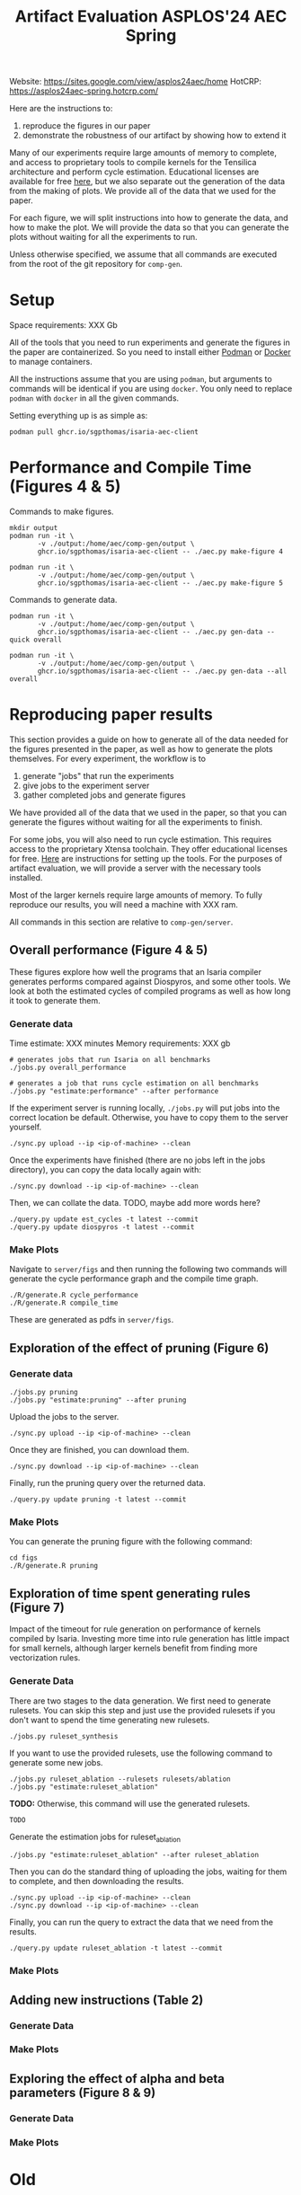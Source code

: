 #+title: Artifact Evaluation ASPLOS'24 AEC Spring

Website: https://sites.google.com/view/asplos24aec/home
HotCRP: https://asplos24aec-spring.hotcrp.com/

Here are the instructions to:
1) reproduce the figures in our paper
2) demonstrate the robustness of our artifact by showing how to extend it

Many of our experiments require large amounts of memory to complete, and access to proprietary tools to compile kernels for the Tensilica architecture and perform cycle estimation. Educational licenses are available for free [[https://www.cadence.com/en_US/home/company/cadence-academic-network/university-program.html][here]], but we also separate out the generation of the data from the making of plots. We provide all of the data that we used for the paper.

For each figure, we will split instructions into how to generate the data, and how to make the plot. We will provide the data so that you can generate the plots without waiting for all the experiments to run.

Unless otherwise specified, we assume that all commands are executed from the root of the git repository for =comp-gen=.

* Setup

Space requirements: XXX Gb

All of the tools that you need to run experiments and generate the figures in the paper are containerized. So you need to install either [[https://podman.io/get-started][Podman]] or [[https://www.docker.com/get-started/][Docker]] to manage containers.

All the instructions assume that you are using =podman=, but arguments to commands will be identical if you are using =docker=. You only need to replace =podman= with =docker= in all the given commands.

Setting everything up is as simple as:

#+begin_src async-shell
podman pull ghcr.io/sgpthomas/isaria-aec-client
#+end_src

* Performance and Compile Time (Figures 4 & 5)

Commands to make figures.

#+begin_src async-shell
mkdir output
podman run -it \
       -v ./output:/home/aec/comp-gen/output \
       ghcr.io/sgpthomas/isaria-aec-client -- ./aec.py make-figure 4

podman run -it \
       -v ./output:/home/aec/comp-gen/output \
       ghcr.io/sgpthomas/isaria-aec-client -- ./aec.py make-figure 5
#+end_src

Commands to generate data.

#+begin_src async-shell
podman run -it \
       -v ./output:/home/aec/comp-gen/output \
       ghcr.io/sgpthomas/isaria-aec-client -- ./aec.py gen-data --quick overall

podman run -it \
       -v ./output:/home/aec/comp-gen/output \
       ghcr.io/sgpthomas/isaria-aec-client -- ./aec.py gen-data --all overall
#+end_src

* Reproducing paper results
:PROPERTIES:
:header-args:async-shell: :name aec :results none :dir (sgt/dir "server")
:END:

This section provides a guide on how to generate all of the data needed for the figures presented in the paper, as well as how to generate the plots themselves. For every experiment, the workflow is to
1) generate "jobs" that run the experiments
2) give jobs to the experiment server
3) gather completed jobs and generate figures

We have provided all of the data that we used in the paper, so that you can generate the figures without waiting for all the experiments to finish.

For some jobs, you will also need to run cycle estimation. This requires access to the proprietary Xtensa toolchain. They offer educational licenses for free. [[id:setup_xtensa][Here]] are instructions for setting up the tools. For the purposes of artifact evaluation, we will provide a server with the necessary tools installed.

Most of the larger kernels require large amounts of memory. To fully reproduce our results, you will need a machine with XXX ram.

All commands in this section are relative to =comp-gen/server=.

** Overall performance (Figure 4 & 5)

These figures explore how well the programs that an Isaria compiler generates performs compared against Diospyros, and some other tools. We look at both the estimated cycles of compiled programs as well as how long it took to generate them.

*** Generate data

Time estimate: XXX minutes
Memory requirements: XXX gb

#+begin_src async-shell
# generates jobs that run Isaria on all benchmarks
./jobs.py overall_performance

# generates a job that runs cycle estimation on all benchmarks
./jobs.py "estimate:performance" --after performance
#+end_src

If the experiment server is running locally, =./jobs.py= will put jobs into the correct location be default. Otherwise, you have to copy them to the server yourself.

#+begin_src async-shell
./sync.py upload --ip <ip-of-machine> --clean
#+end_src

Once the experiments have finished (there are no jobs left in the jobs directory), you can copy the data locally again with:

#+begin_src async-shell
./sync.py download --ip <ip-of-machine> --clean
#+end_src

Then, we can collate the data. TODO, maybe add more words here?

#+begin_src async-shell
./query.py update est_cycles -t latest --commit
./query.py update diospyros -t latest --commit
#+end_src

*** Make Plots

Navigate to =server/figs= and then running the following two commands will generate the cycle performance graph and the compile time graph.

#+begin_src async-shell :dir (sgt/dir "server" "figs")
./R/generate.R cycle_performance
./R/generate.R compile_time
#+end_src

These are generated as pdfs in =server/figs=.

** Exploration of the effect of pruning (Figure 6)

*** Generate data

#+begin_src async-shell
./jobs.py pruning
./jobs.py "estimate:pruning" --after pruning
#+end_src

Upload the jobs to the server.

#+begin_src async-shell
./sync.py upload --ip <ip-of-machine> --clean
#+end_src

Once they are finished, you can download them.

#+begin_src async-shell
./sync.py download --ip <ip-of-machine> --clean
#+end_src

Finally, run the pruning query over the returned data.

#+begin_src async-shell
./query.py update pruning -t latest --commit
#+end_src

*** Make Plots

You can generate the pruning figure with the following command:

#+begin_src async-shell :dir (sgt/dir "server" "figs")
cd figs
./R/generate.R pruning
#+end_src

** Exploration of time spent generating rules (Figure 7)

Impact of the timeout for rule generation on performance of kernels compiled by Isaria. Investing more time into rule generation has little impact for small kernels, although larger kernels benefit from finding more vectorization rules.

*** Generate Data

There are two stages to the data generation. We first need to generate rulesets. You can skip this step and just use the provided rulesets if you don't want to spend the time generating new rulesets.

#+begin_src async-shell
./jobs.py ruleset_synthesis
#+end_src

If you want to use the provided rulesets, use the following command to generate some new jobs.

#+begin_src async-shell
./jobs.py ruleset_ablation --rulesets rulesets/ablation
./jobs.py "estimate:ruleset_ablation"
#+end_src

*TODO:* Otherwise, this command will use the generated rulesets.

#+begin_src async-shell
TODO
#+end_src

Generate the estimation jobs for ruleset_ablation

#+begin_src async-shell
./jobs.py "estimate:ruleset_ablation" --after ruleset_ablation
#+end_src

Then you can do the standard thing of uploading the jobs, waiting for them to complete, and then downloading the results.

#+begin_src async-shell
./sync.py upload --ip <ip-of-machine> --clean
./sync.py download --ip <ip-of-machine> --clean
#+end_src

Finally, you can run the query to extract the data that we need from the results.

#+begin_src async-shell
./query.py update ruleset_ablation -t latest --commit
#+end_src

*** Make Plots

** Adding new instructions (Table 2)

*** Generate Data
*** Make Plots

** Exploring the effect of alpha and beta parameters (Figure 8 & 9)

*** Generate Data
*** Make Plots

* Old
** Generating all the data
:PROPERTIES:
:header-args:async-shell: :name jobs :results none :dir (sgt/dir "server")
:END:

*** DONE Overall Performance (Figure 4)
CLOSED: [2023-09-19 Tue 10:19]
:LOGBOOK:
- State "DONE"       from "TODO"       [2023-09-19 Tue 10:19]
:END:

**** Comp-gen Numbers

First generate the jobs.

#+begin_src async-shell
./jobs.py overall_performance
#+end_src

Take a look at what is generated in =server/jobs=

Then copy them to the server. The =--clean= flag removes the local copies of the jobs once they have been uploaded to the server.

#+begin_src async-shell
./sync.py upload --name isaria --dir "~/jobs" --clean
#+end_src

**** Diospyros Numbers

#+begin_src async-shell
./jobs.py diospyros
#+end_src

#+begin_src async-shell
./sync.py upload --name isaria --dir "~/jobs" --clean
#+end_src

**** Estimation

Run the estimation job

#+begin_src async-shell
./jobs.py "estimate:performance"
./sync.py update --name isaria --dir "~/jobs" --clean
#+end_src

**** Download results

#+begin_src async-shell
./sync.py download --name isaria --dir "~/completed"
#+end_src

*** DONE Compilation Time (Figure 5)
CLOSED: [2023-09-20 Wed 10:09]
:LOGBOOK:
- State "DONE"       from "TODO"       [2023-09-20 Wed 10:09]
:END:

This uses the overall performance numbers. No new experiments needed.

*** DONE Pruning (Figure 6)
CLOSED: [2023-09-19 Tue 10:19]
:LOGBOOK:
- State "DONE"       from "TODO"       [2023-09-19 Tue 10:19]
:END:

This needs the pruning experiments.

#+begin_src async-shell
./jobs.py pruning
#+end_src

Upload the jobs.

#+begin_src async-shell
./sync.py upload --name isaria --dir "~/jobs" --clean
#+end_src

*** TODO Ruleset Ablation (Figure 7)

We first need to synthesize rulesets.

The following command will generate the jobs needed for that.

#+begin_src async-shell
./jobs.py ruleset_synthesis
#+end_src

Then we need to compile them with Isaria.

And generate estimation for them. This requires the rulesets existing. If they don't, the job creation can't exist. I would like to be able to start these jobs with the rulesets pre-existing. I probably should put them somewhere else, and then have the person copy them to the right location and name them the right things? Or maybe I don't need them to name them the right things.

*TODO*: run this after running ruleset synthesis

#+begin_src async-shell
./jobs.py ruleset_ablation
#+end_src

#+begin_src async-shell
./jobs.py "estimate:ruleset_ablation"
#+end_src

*** TODO New Instructions (Table 2)

This generates the new rulesets.

#+begin_src async-shell
./jobs.py new_instructions_ruleset
#+end_src

And this runs Isaria on them. However, this job seems wack. Because I'm adding rules?? And hardcoding the synthesis path. I should probably change it.

#+begin_src async-shell
./jobs.py test_instruction_ruleset
#+end_src

*** TODO Rule Distribution (Figure 8)

This doesn't require any more experiments. We can just grab one of the rule_distribution.csv that we have generated from above. Or maybe we should just generate it from the ruleset directly. I should probably do that.

*** DONE Alpha Beta Ablation (Figure 9)
CLOSED: [2023-09-19 Tue 11:29]
:LOGBOOK:
- State "DONE"       from "TODO"       [2023-09-19 Tue 11:29]
:END:

#+begin_src async-shell
./jobs.py alpha_beta_ablation
#+end_src

* TODO Making a change

TODO write this section.

* Nitty-Gritty details

This section is for the brave who want to build the experiment server container (or run the server outside of a container), and setup an =xtensa= installation for performing cycle estimates.

** Building plotting container with =buildah=
:PROPERTIES:
:header-args:async-shell: :name buildah :results none
:END:

#+begin_src async-shell
buildah unshare ./aec/fedora-build-figure-image.sh
#+end_src

** Building experiment server container with =buildah=
:PROPERTIES:
:header-args:async-shell: :name buildah :results none
:END:

To build, you need =buildah= and a relatively up-to-date =fedora= machine. To keep the image as small as possible, we start the image from just a base file system and use the host package manager to install packages in the image. Running the =aec/fedora-build-image.sh= inside of a =buildah unshare= session should do all the hard-work for you.

#+begin_src async-shell
buildah unshare ./aec/fedora-build-image.sh
#+end_src

If you want to build and run the server from scratch, read the =fedora-build-image= script to see what all the dependencies are.

** Setting up =XtensaTools=
:PROPERTIES:
:ID: setup_xtensa
:END:

*** Setup XtensaTools

You first need to download the files. Login to the [[https://xpg.cadence.com/cdns-xpg-web/faces/login.xhtml?exp=true][XPG cadence portal]] and then go to the XPG View tab to select the version that you want to install. We did our testing on =RI-2021.8=.

We don't want to have to go through the Xplorer IDE to compile and simulate kernels. So we just need to download the =tools/Xtensa Tools/Xtensa Tools 14.08 for Linux= file by navigating to it, and then pressing the green download button.

You'll also want to download =refernece-cores/Fusion G3 DSP cores for Linux=.

Finally, navigate to the XPG License Manager, and download the license server software. I'm using =v11.15=

You should now have the following files:

#+begin_example
XtensaTools_RI_2021_8_linux.tgz
XRC_FUSIONG3-linux.xws
licserv_linux_x64_v11_15.tgz
#+end_example

Copy these files into a directory named =xtensa=. Extract all of them. The =.xws= file is a zip archive in disguise. You can use =unzip= to extract it's contents.

#+begin_src async-shell
tar xvf XtensaTools_RI_2021_8_linux.tgz
unzip XRC_FUSIONG3-linux.xws
tar xvf licserv_linux_x64_v11_15.tgz
#+end_src

*** Start License server

The last thing that we need to do, is get a license and start the license server.

**** Find machine host-id

You need the host-id of the machine you want to run the license server on to cut the license keys.

#+begin_src async-shell
./x64_lsb/lmutil lmhostid
#+end_src

This will give you the host-id. If you get this error: =./x64_lsb/lmutil: No such file or directory=, then you have to create a symlink as per the following instructions.

***** Fix dynamically linked binaries

The binaries distributed with the license server expect =/lib64/ld-lsb-x86-64.so.3= to exist. For whatever reason, this doesn't exist on the version of Ubuntu that I used. If you run into this, you can link =/lib64/ld-linux-x86-64.so.2= to =/lib64/ld-lsb-x86-64.so.3= which solves the problem.

#+begin_src async-shell
ln -sf /lib64/ld-linux-x86-64.so.2 /lib64/ld-lsb-x86-64.so.3
#+end_src


**** Cut License keys

In the XPG License Manager web interface, press =Add new host=, give it a name, use =Linux MAC= and =floating server= and then enter the host id that you found in the previous step. Then create the host.

Once the host is created, click manage. Add =( + 1 )= for the =New allocation on this host= for all rows, and then press =Cut=. Save to file, and then copy into the =xtensa= directory.

Open the license file, and make the following edits:

1) Change the line starting with =SERVER= to =SERVER <hostname> <host-id> 27010=, filling in hostname with the hostname of the machine you are running on. The =host-id= should already be correct.
2) Change the line starting with =VENDOR xtensad= so that it points to the =x64_lsb= directory inside of the =xtensa= directory. My VENDOR line is =VENDOR xtensad /home/ubuntu/xtensa/x64_lsb/=.

**** Start server

The server expects =/usr/tmp/.flexlm= to exist. You can create it with the command

#+begin_src async-shell
sudo mkdir -p /usr/tmp/.flexlm
#+end_src

Finally, we are all setup to start the server.

#+begin_src async-shell
./x64_lsb/lmgrd -c <LICENSE_FILE>
#+end_src
